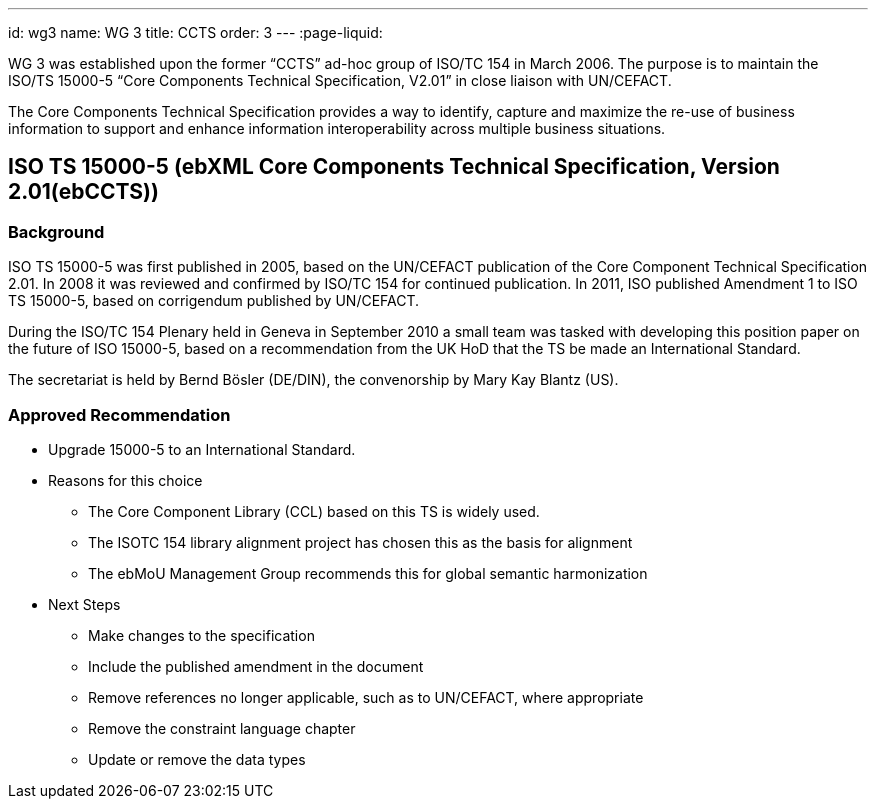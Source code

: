 ---
id: wg3
name: WG 3
title: CCTS
order: 3
---
:page-liquid:

WG 3 was established upon the former "`CCTS`" ad-hoc group of ISO/TC 154 in March 2006.
The purpose is to maintain the ISO/TS 15000-5 "`Core Components Technical Specification, V2.01`"
in close liaison with UN/CEFACT.

The Core Components Technical Specification provides a way to identify, capture and maximize
the re-use of business information to support and enhance information interoperability
across multiple business situations.

// more


== ISO TS 15000-5 (ebXML Core Components Technical Specification, Version 2.01(ebCCTS))

=== Background

ISO TS 15000-5 was first published in 2005, based on the UN/CEFACT publication of the Core Component Technical Specification 2.01. In 2008 it was reviewed and confirmed by ISO/TC 154 for continued publication. In 2011, ISO published Amendment 1 to ISO TS 15000-5, based on corrigendum published by UN/CEFACT.

During the ISO/TC 154 Plenary held in Geneva in September 2010 a small team was tasked with developing this position paper on the future of ISO 15000-5, based on a recommendation from the UK HoD that the TS be made an International Standard.

The secretariat is held by Bernd Bösler (DE/DIN), the convenorship by Mary Kay Blantz (US).

=== Approved Recommendation

* Upgrade 15000-5 to an International Standard.

* Reasons for this choice

** The Core Component Library (CCL) based on this TS is widely used.
** The ISOTC 154 library alignment project has chosen this as the basis for alignment
** The ebMoU Management Group recommends this for global semantic harmonization

* Next Steps

** Make changes to the specification
** Include the published amendment in the document
** Remove references no longer applicable, such as to UN/CEFACT, where appropriate
** Remove the constraint language chapter
** Update or remove the data types
